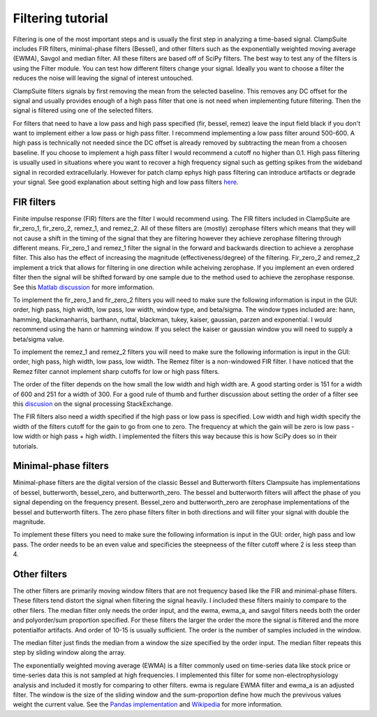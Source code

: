 Filtering tutorial
--------------------

Filtering is one of the most important steps and is usually the first step
in analyzing a time-based signal. ClampSuite includes FIR filters, minimal-phase
filters (Bessel), and other filters such as the exponentially weighted moving
average (EWMA), Savgol and median filter. All these filters are based off of SciPy
filters. The best way to test any of the filters is using the Filter module.
You can test how different filters change your signal. Ideally you want to choose
a filter the reduces the noise will leaving the signal of interest untouched.

ClampSuite filters signals by first removing the mean from the selected baseline.
This removes any DC offset for the signal and usually provides enough of a high pass
filter that one is not need when implementing future filtering. Then the signal is filtered
using one of the selected filters.

For filters that need to have a low pass and high pass specified (fir, bessel, remez)
leave the input field black if you don't want to implement either a low pass or high pass filter.
I recommend implementing a low pass filter around 500-600. A high pass is technically not needed
since the DC offset is already removed by subtracting the mean from a choosen baseline. 
If you choose to implement a high pass filter I would recommend a cutoff no higher than 0.1.
High pass filtering is usually used in situations where you want to recover a high frequency
signal such as getting spikes from the wideband signal in recorded extracellularly. However
for patch clamp ephys high pass filtering can introduce artifacts or degrade your signal.
See good explanation about setting high and low pass filters 
`here <https://predictablynoisy.com/mne-python/auto_tutorials/plot_background_filtering.html#id25>`_.

FIR filters
~~~~~~~~~~~~
Finite impulse response (FIR) filters are the filter I would recommend using. The FIR filters
included in ClampSuite are fir_zero_1, fir_zero_2, remez_1, and remez_2. All of these
filters are (mostly) zerophase filters which means that they will not cause a shift in the timing
of the signal that they are filtering however they achieve zerophase filtering through
different means. Fir_zero_1 and remez_1 filter the signal in the forward and backwards
direction to achieve a zerophase filter. This also has the effect of increasing the
magnitude (effectiveness/degree) of the filtering. Fir_zero_2 and remez_2 implement a trick
that allows for filtering in one direction while acheiving zerophase. If you implement an even
ordered filter then the signal will be shifted forward by one sample due to the method used to
achieve the zerophase response. 
See this `Matlab discussion <https://www.mathworks.com/help/signal/ug/practical-introduction-to-digital-filtering.html>`_
for more imformation.

To implement the fir_zero_1 and fir_zero_2 filters you will need to make sure the following
information is input in the GUI: order, high pass, high width, low pass, low width, window type,
and beta/sigma. The window types included are: hann, hamming, blackmanharris, barthann, nuttal,
blackman, tukey, kaiser, gaussian, parzen and exponential. I would recommend using the hann or
hamming window. If you select the kaiser or gaussian window you will need to supply a beta/sigma
value.

To implement the remez_1 and remez_2 filters you will need to make sure the following
information is input in the GUI: order, high pass, high width, low pass, low width.
The Remez filter is a non-windowed FIR filter. I have noticed that the Remez filter
cannot implement sharp cutoffs for low or high pass filters.

The order of the filter depends on the how small the low width and high width are. A good
starting order is 151 for a width of 600 and 251 for a width of 300. For a good rule of thumb
and further discussion about setting the order of a filter see this 
`discusion <https://dsp.stackexchange.com/questions/37646/filter-order-rule-of-thumb>`_ on the signal processing StackExchange.

The FIR filters also need a width specified if the high pass or low pass is specified.
Low width and high width specify the width of the filters cutoff for the gain to go from
one to zero. The frequency at which the gain will be zero is low pass - low width or 
high pass + high width. I implemented the filters this way because this is how SciPy
does so in their tutorials.

Minimal-phase filters
~~~~~~~~~~~~~~~~~~~~~~~~
Minimal-phase filters are the digital version of the classic Bessel and Butterworth filters
Clampsuite has implementations of bessel, butterworth, bessel_zero, and butterworth_zero. 
The bessel and butterworth filters will affect the phase of you signal depending
on the frequency present. Bessel_zero and butterworth_zero are zerophase implementations
of the bessel and butterworth filters. The zero phase filters filter in both directions
and will filter your signal with double the magnitude.

To implement these filters you need to make sure the following information is input in
the GUI: order, high pass and low pass. The order needs to be an even value and specificies
the steepneess of the filter cutoff where 2 is less steep than 4.

Other filters
~~~~~~~~~~~~~~~~
The other filters are primarily moving window filters that are not frequency based like
the FIR and minimal-phase filters. These filters tend distort the signal when filtering the 
signal heavily. I included these filters mainly to compare to the other filers. The
median filter only needs the order input, and the ewma, ewma_a, and savgol filters needs 
both the order and polyorder/sum proportion specified. For these filters the larger the 
order the more the signal is filtered and the more potentialfor artifacts. And order of
10-15 is usually sufficient. The order is the number of samples included in the window.

The median filter just finds the median from a window the size specified by the order input.
The median filter repeats this step by sliding window along the array.

The exponentially weighted moving average (EWMA) is a filter commonly used on time-series
data like stock price or time-series data this is not sampled at high frequencies. I 
implemented this filter for some non-electrophysiology analysis and included it mostly
for comparing to other filters. ewma is regulare EWMA filter and ewma_a is an adjusted filter.
The window is the size of the sliding window and the sum-proportion define how much the 
previvous values weight the current value. See the `Pandas implementation <https://pandas.pydata.org/pandas-docs/stable/reference/api/pandas.DataFrame.ewm.html>`_ 
and `Wikipedia <https://en.wikipedia.org/wiki/Moving_average#Exponential_moving_average>`_ for more information.
